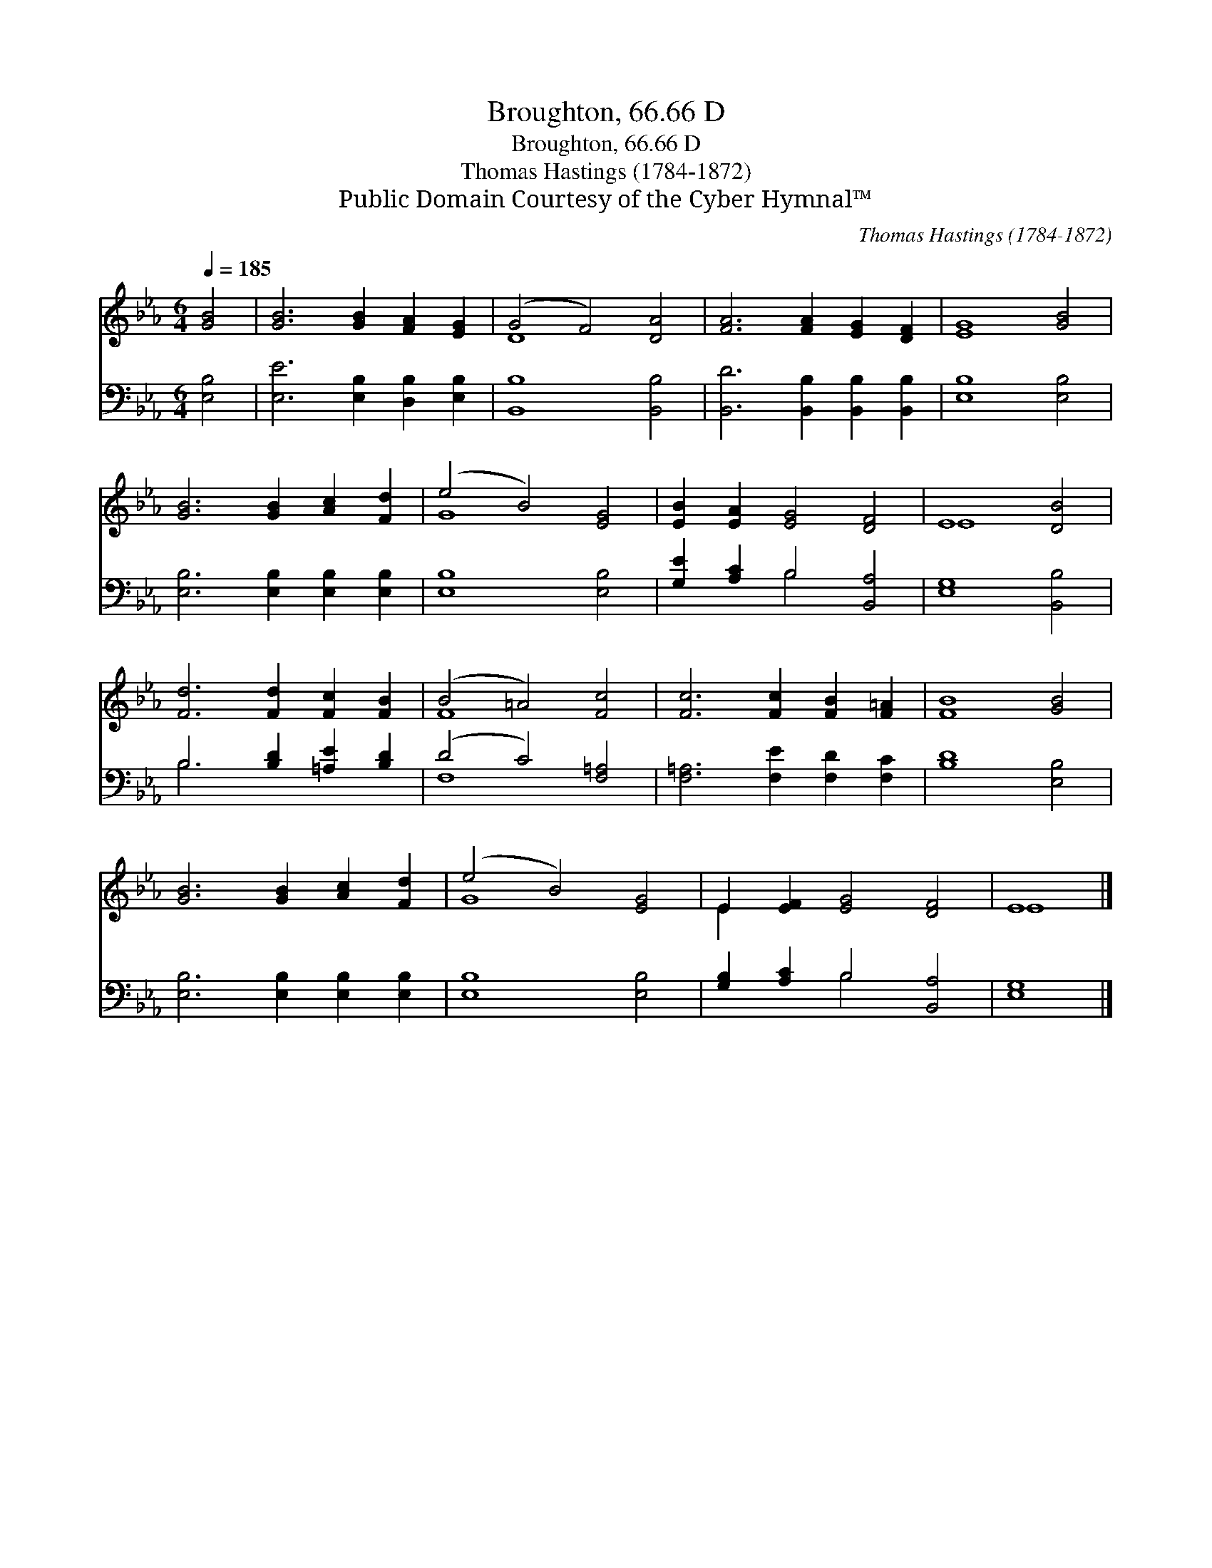 X:1
T:Broughton, 66.66 D
T:Broughton, 66.66 D
T:Thomas Hastings (1784-1872)
T:Public Domain Courtesy of the Cyber Hymnal™
C:Thomas Hastings (1784-1872)
Z:Public Domain
Z:Courtesy of the Cyber Hymnal™
%%score ( 1 2 ) ( 3 4 )
L:1/8
Q:1/4=185
M:6/4
K:Eb
V:1 treble 
V:2 treble 
V:3 bass 
V:4 bass 
V:1
 [GB]4 | [GB]6 [GB]2 [FA]2 [EG]2 | (G4 F4) [DA]4 | [FA]6 [FA]2 [EG]2 [DF]2 | [EG]8 [GB]4 | %5
 [GB]6 [GB]2 [Ac]2 [Fd]2 | (e4 B4) [EG]4 | [EB]2 [EA]2 [EG]4 [DF]4 | E8 [DB]4 | %9
 [Fd]6 [Fd]2 [Fc]2 [FB]2 | (B4 =A4) [Fc]4 | [Fc]6 [Fc]2 [FB]2 [F=A]2 | [FB]8 [GB]4 | %13
 [GB]6 [GB]2 [Ac]2 [Fd]2 | (e4 B4) [EG]4 | E2 [EF]2 [EG]4 [DF]4 | E8 |] %17
V:2
 x4 | x12 | D8 x4 | x12 | x12 | x12 | G8 x4 | x12 | E8 x4 | x12 | F8 x4 | x12 | x12 | x12 | G8 x4 | %15
 E2 x10 | E8 |] %17
V:3
 [E,B,]4 | [E,E]6 [E,B,]2 [D,B,]2 [E,B,]2 | [B,,B,]8 [B,,B,]4 | %3
 [B,,D]6 [B,,B,]2 [B,,B,]2 [B,,B,]2 | [E,B,]8 [E,B,]4 | [E,B,]6 [E,B,]2 [E,B,]2 [E,B,]2 | %6
 [E,B,]8 [E,B,]4 | [G,E]2 [A,C]2 B,4 [B,,A,]4 | [E,G,]8 [B,,B,]4 | B,6 [B,D]2 [=A,E]2 [B,D]2 | %10
 (D4 C4) [F,=A,]4 | [F,=A,]6 [F,E]2 [F,D]2 [F,C]2 | [B,D]8 [E,B,]4 | %13
 [E,B,]6 [E,B,]2 [E,B,]2 [E,B,]2 | [E,B,]8 [E,B,]4 | [G,B,]2 [A,C]2 B,4 [B,,A,]4 | [E,G,]8 |] %17
V:4
 x4 | x12 | x12 | x12 | x12 | x12 | x12 | x4 B,4 x4 | x12 | B,6 x6 | F,8 x4 | x12 | x12 | x12 | %14
 x12 | x4 B,4 x4 | x8 |] %17

